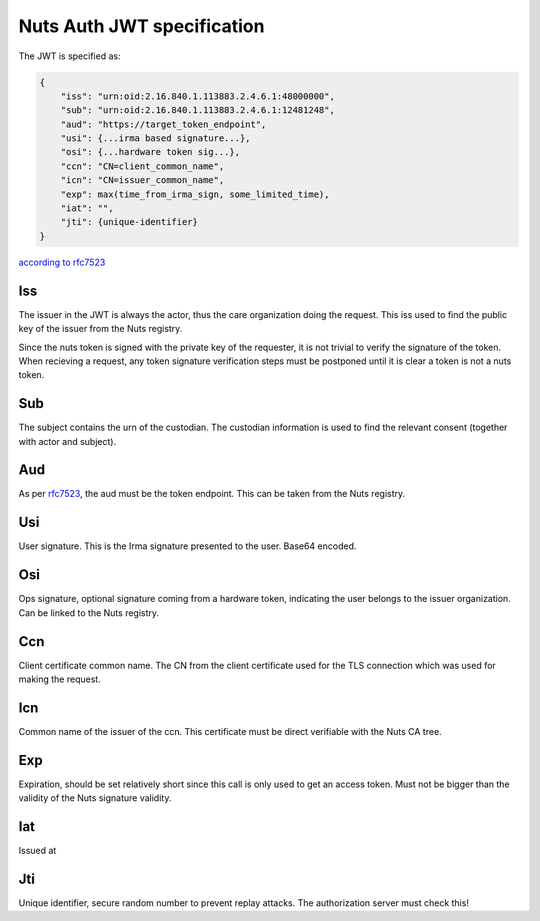 .. _nuts-auth-jwt-token:

Nuts Auth JWT specification
===========================

The JWT is specified as:

.. code-block:: json

    {
        "iss": "urn:oid:2.16.840.1.113883.2.4.6.1:48000000",
        "sub": "urn:oid:2.16.840.1.113883.2.4.6.1:12481248",
        "aud": "https://target_token_endpoint",
        "usi": {...irma based signature...},
        "osi": {...hardware token sig...},
        "ccn": "CN=client_common_name",
        "icn": "CN=issuer_common_name",
        "exp": max(time_from_irma_sign, some_limited_time),
        "iat": "",
        "jti": {unique-identifier}
    }

`according to rfc7523 <https://tools.ietf.org/html/rfc7523>`_

Iss
---
The issuer in the JWT is always the actor, thus the care organization doing the request.
This iss used to find the public key of the issuer from the Nuts registry.

.. note::
Since the nuts token is signed with the private key of the requester, it is not trivial to verify the signature of the token.
When recieving a request, any token signature verification steps must be postponed until it is clear a token is not a nuts token.

Sub
---
The subject contains the urn of the custodian. The custodian information is used to find the relevant consent (together with actor and subject).

Aud
---
As per `rfc7523 <https://tools.ietf.org/html/rfc7523>`_, the aud must be the token endpoint. This can be taken from the Nuts registry.

Usi
---
User signature. This is the Irma signature presented to the user. Base64 encoded.

Osi
---
Ops signature, optional signature coming from a hardware token, indicating the user belongs to the issuer organization. Can be linked to the Nuts registry.

Ccn
---
Client certificate common name. The CN from the client certificate used for the TLS connection which was used for making the request.

Icn
---
Common name of the issuer of the ccn. This certificate must be direct verifiable with the Nuts CA tree.

Exp
---
Expiration, should be set relatively short since this call is only used to get an access token. Must not be bigger than the validity of the Nuts signature validity.

Iat
---
Issued at

Jti
---
Unique identifier, secure random number to prevent replay attacks. The authorization server must check this!